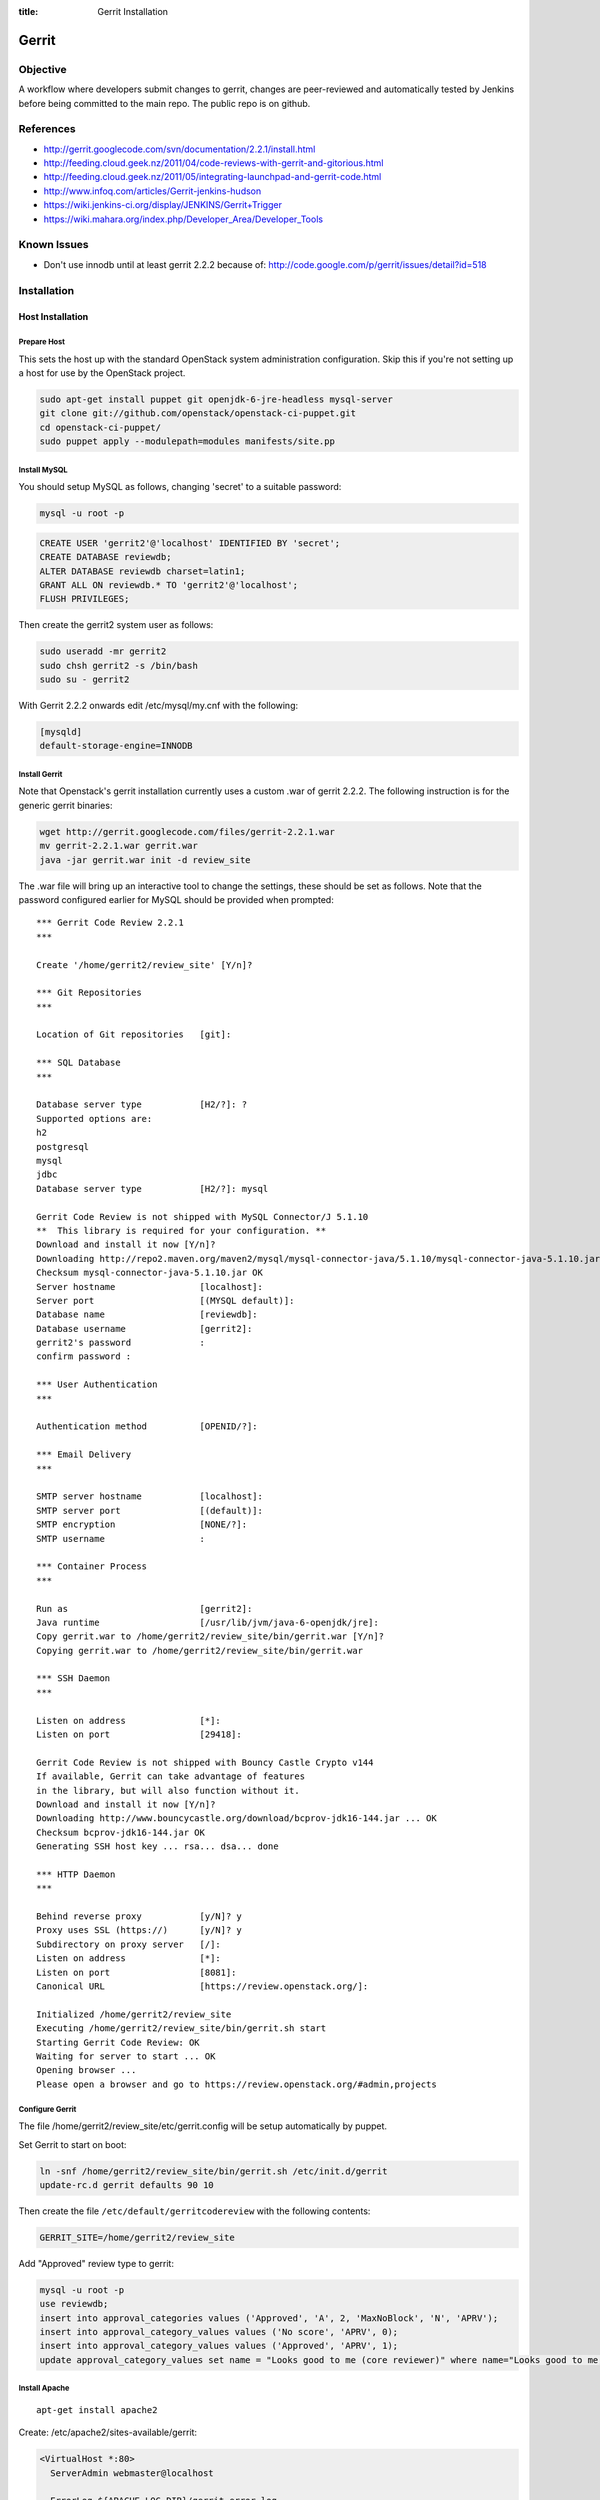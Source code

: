 :title: Gerrit Installation

Gerrit
######

Objective
*********

A workflow where developers submit changes to gerrit, changes are
peer-reviewed and automatically tested by Jenkins before being
committed to the main repo.  The public repo is on github.

References
**********

* http://gerrit.googlecode.com/svn/documentation/2.2.1/install.html
* http://feeding.cloud.geek.nz/2011/04/code-reviews-with-gerrit-and-gitorious.html
* http://feeding.cloud.geek.nz/2011/05/integrating-launchpad-and-gerrit-code.html
* http://www.infoq.com/articles/Gerrit-jenkins-hudson
* https://wiki.jenkins-ci.org/display/JENKINS/Gerrit+Trigger
* https://wiki.mahara.org/index.php/Developer_Area/Developer_Tools

Known Issues
************

* Don't use innodb until at least gerrit 2.2.2 because of:
  http://code.google.com/p/gerrit/issues/detail?id=518

Installation
************

Host Installation
=================

Prepare Host
------------
This sets the host up with the standard OpenStack system
administration configuration.  Skip this if you're not setting up a
host for use by the OpenStack project.

.. code-block:: bash

  sudo apt-get install puppet git openjdk-6-jre-headless mysql-server
  git clone git://github.com/openstack/openstack-ci-puppet.git
  cd openstack-ci-puppet/
  sudo puppet apply --modulepath=modules manifests/site.pp

Install MySQL
-------------
You should setup MySQL as follows, changing 'secret' to a suitable password:

.. code-block:: bash

  mysql -u root -p

.. code-block:: mysql

  CREATE USER 'gerrit2'@'localhost' IDENTIFIED BY 'secret';
  CREATE DATABASE reviewdb;
  ALTER DATABASE reviewdb charset=latin1;
  GRANT ALL ON reviewdb.* TO 'gerrit2'@'localhost';
  FLUSH PRIVILEGES;

Then create the gerrit2 system user as follows:

.. code-block:: bash

  sudo useradd -mr gerrit2
  sudo chsh gerrit2 -s /bin/bash
  sudo su - gerrit2

With Gerrit 2.2.2 onwards edit /etc/mysql/my.cnf with the following:

.. code-block:: ini

   [mysqld]
   default-storage-engine=INNODB

Install Gerrit
--------------

Note that Openstack's gerrit installation currently uses a custom .war of gerrit
2.2.2.  The following instruction is for the generic gerrit binaries:

.. code-block:: bash

  wget http://gerrit.googlecode.com/files/gerrit-2.2.1.war
  mv gerrit-2.2.1.war gerrit.war
  java -jar gerrit.war init -d review_site

The .war file will bring up an interactive tool to change the settings, these
should be set as follows. Note that the password configured earlier for MySQL
should be provided when prompted::

  *** Gerrit Code Review 2.2.1
  ***

  Create '/home/gerrit2/review_site' [Y/n]?

  *** Git Repositories
  ***

  Location of Git repositories   [git]:

  *** SQL Database
  ***

  Database server type           [H2/?]: ?
  Supported options are:
  h2
  postgresql
  mysql
  jdbc
  Database server type           [H2/?]: mysql

  Gerrit Code Review is not shipped with MySQL Connector/J 5.1.10
  **  This library is required for your configuration. **
  Download and install it now [Y/n]?
  Downloading http://repo2.maven.org/maven2/mysql/mysql-connector-java/5.1.10/mysql-connector-java-5.1.10.jar ... OK
  Checksum mysql-connector-java-5.1.10.jar OK
  Server hostname                [localhost]:
  Server port                    [(MYSQL default)]:
  Database name                  [reviewdb]:
  Database username              [gerrit2]:
  gerrit2's password             :
  confirm password :

  *** User Authentication
  ***

  Authentication method          [OPENID/?]:

  *** Email Delivery
  ***

  SMTP server hostname           [localhost]:
  SMTP server port               [(default)]:
  SMTP encryption                [NONE/?]:
  SMTP username                  :

  *** Container Process
  ***

  Run as                         [gerrit2]:
  Java runtime                   [/usr/lib/jvm/java-6-openjdk/jre]:
  Copy gerrit.war to /home/gerrit2/review_site/bin/gerrit.war [Y/n]?
  Copying gerrit.war to /home/gerrit2/review_site/bin/gerrit.war

  *** SSH Daemon
  ***

  Listen on address              [*]:
  Listen on port                 [29418]:

  Gerrit Code Review is not shipped with Bouncy Castle Crypto v144
  If available, Gerrit can take advantage of features
  in the library, but will also function without it.
  Download and install it now [Y/n]?
  Downloading http://www.bouncycastle.org/download/bcprov-jdk16-144.jar ... OK
  Checksum bcprov-jdk16-144.jar OK
  Generating SSH host key ... rsa... dsa... done

  *** HTTP Daemon
  ***

  Behind reverse proxy           [y/N]? y
  Proxy uses SSL (https://)      [y/N]? y
  Subdirectory on proxy server   [/]:
  Listen on address              [*]:
  Listen on port                 [8081]:
  Canonical URL                  [https://review.openstack.org/]:

  Initialized /home/gerrit2/review_site
  Executing /home/gerrit2/review_site/bin/gerrit.sh start
  Starting Gerrit Code Review: OK
  Waiting for server to start ... OK
  Opening browser ...
  Please open a browser and go to https://review.openstack.org/#admin,projects

Configure Gerrit
----------------

The file /home/gerrit2/review_site/etc/gerrit.config will be setup automatically
by puppet.

Set Gerrit to start on boot:

.. code-block:: bash

  ln -snf /home/gerrit2/review_site/bin/gerrit.sh /etc/init.d/gerrit
  update-rc.d gerrit defaults 90 10

Then create the file ``/etc/default/gerritcodereview`` with the following
contents:

.. code-block:: ini

  GERRIT_SITE=/home/gerrit2/review_site

Add "Approved" review type to gerrit:

.. code-block:: mysql

  mysql -u root -p
  use reviewdb;
  insert into approval_categories values ('Approved', 'A', 2, 'MaxNoBlock', 'N', 'APRV');
  insert into approval_category_values values ('No score', 'APRV', 0);
  insert into approval_category_values values ('Approved', 'APRV', 1);
  update approval_category_values set name = "Looks good to me (core reviewer)" where name="Looks good to me, approved";

Install Apache
--------------
::

  apt-get install apache2

Create: /etc/apache2/sites-available/gerrit:

.. code-block:: apacheconf

  <VirtualHost *:80>
    ServerAdmin webmaster@localhost
  
    ErrorLog ${APACHE_LOG_DIR}/gerrit-error.log
  
    LogLevel warn
  
    CustomLog ${APACHE_LOG_DIR}/gerrit-access.log combined
  
    Redirect / https://review-dev.openstack.org/
  
  </VirtualHost>
  
  <IfModule mod_ssl.c>
  <VirtualHost _default_:443>
    ServerAdmin webmaster@localhost
  
    ErrorLog ${APACHE_LOG_DIR}/gerrit-ssl-error.log
  
    LogLevel warn
  
    CustomLog ${APACHE_LOG_DIR}/gerrit-ssl-access.log combined
  
    SSLEngine on
  
    SSLCertificateFile    /etc/ssl/certs/ssl-cert-snakeoil.pem
    SSLCertificateKeyFile /etc/ssl/private/ssl-cert-snakeoil.key
    #SSLCertificateChainFile /etc/apache2/ssl.crt/server-ca.crt
  
    <FilesMatch "\.(cgi|shtml|phtml|php)$">
        SSLOptions +StdEnvVars
    </FilesMatch>
    <Directory /usr/lib/cgi-bin>
        SSLOptions +StdEnvVars
    </Directory>
  
    BrowserMatch "MSIE [2-6]" \
        nokeepalive ssl-unclean-shutdown \
        downgrade-1.0 force-response-1.0
    # MSIE 7 and newer should be able to use keepalive
    BrowserMatch "MSIE [17-9]" ssl-unclean-shutdown
  
    RewriteEngine on
    RewriteCond %{HTTP_HOST} !review-dev.openstack.org
    RewriteRule ^.*$ https://review-dev.openstack.org/
  
        ProxyPassReverse / http://localhost:8081/
        <Location />
          Order allow,deny
          Allow from all
          ProxyPass http://localhost:8081/ retry=0
        </Location>
  
  
  </VirtualHost>
  </IfModule>

Run the following commands:

.. code-block:: bash

  a2enmod ssl proxy proxy_http rewrite
  a2ensite gerrit
  a2dissite default

Install Exim
------------
::

  apt-get install exim4
  dpkg-reconfigure exim4-config

Choose "internet site", otherwise select defaults

edit: /etc/default/exim4 ::

  QUEUEINTERVAL='5m'

GitHub Setup
============

Generate an SSH key for Gerrit for use on GitHub
------------------------------------------------
::

  sudo su - gerrit2
  gerrit2@gerrit:~$ ssh-keygen
  Generating public/private rsa key pair.
  Enter file in which to save the key (/home/gerrit2/.ssh/id_rsa):
  Created directory '/home/gerrit2/.ssh'.
  Enter passphrase (empty for no passphrase):
  Enter same passphrase again:

GitHub Configuration
--------------------

#. create openstack-gerrit user on github
#. add gerrit2 ssh public key to openstack-gerrit user
#. create gerrit team in openstack org on github with push/pull access
#. add openstack-gerrit to gerrit team in openstack org
#. add public master repo to gerrit team in openstack org
#. save github host key in known_hosts

::

  gerrit2@gerrit:~$ ssh git@github.com
  The authenticity of host 'github.com (207.97.227.239)' can't be established.
  RSA key fingerprint is 16:27:ac:a5:76:28:2d:36:63:1b:56:4d:eb:df:a6:48.
  Are you sure you want to continue connecting (yes/no)? yes
  Warning: Permanently added 'github.com,207.97.227.239' (RSA) to the list of known hosts.
  PTY allocation request failed on channel 0

You will also need to create the file ``github.secure.config`` in the gerrit2 user's home directory.  The contents of this are as follows:

.. code-block:: ini

  [github]
  username = guthub-user
  api_token = hexstring

The username should be the github username for gerrit to use when communicating
with github.  The api_token can be found in github's account setting for the
account.

Gerrit Replication to GitHub
----------------------------

The file ``review_site/etc/replication.config`` is needed with the following
contents:

.. code-block:: ini

  [remote "github"]
  url = git@github.com:${name}.git

Jenkins / Gerrit Integration
============================

Create a Jenkins User in Gerrit
-------------------------------

With the jenkins public key, as a gerrit admin user::

  cat jenkins.pub | ssh -p29418 review.openstack.org gerrit create-account --ssh-key - --full-name Jenkins jenkins

Create "CI Systems" group in gerrit, make jenkins a member

Create a Gerrit Git Prep Job in Jenkins
---------------------------------------

When gating trunk with Jenkins, we want to test changes as they will
appear once merged by Gerrit, but the gerrit trigger plugin will, by
default, test them as submitted.  If HEAD moves on while the change is
under review, it may end up getting merged with HEAD, and we want to
test the result.

To do that, make sure the "Hudson Template Project plugin" is
installed, then set up a new job called "Gerrit Git Prep", and add a
shell command build step (no other configuration)::

  #!/bin/sh -x
  git checkout $GERRIT_BRANCH
  git reset --hard remotes/origin/$GERRIT_BRANCH
  git merge FETCH_HEAD
  CODE=$?
  if [ ${CODE} -ne 0 ]; then
    git reset --hard remotes/origin/$GERRIT_BRANCH
    exit ${CODE}
  fi

Later, we will configure Jenkins jobs that we want to behave this way
to use this build step.

Auto Review Expiry
==================

Puppet automatically installs a daily cron job called ``expire_old_reviews.py``
onto the gerrit servers.  This script follows two rules:

 #. If the review hasn't been touched in 2 weeks, mark as abandoned.
 #. If there is a negative review and it hasn't been touched in 1 week, mark as
    abandoned.

If your review gets touched by either of these rules it is possible to
unabandon a review on the gerrit web interface.

Launchpad Sync
==============

The launchpad user sync process consists of two scripts which are in
openstack/openstack-ci on github: sync_launchpad_gerrit.py and
insert_gerrit.py.

Both scripts should be run as gerrit2 on review.openstack.org

sync_launchpad_users.py runs and creates a python pickle file, users.pickle,
with all of the user and group information. This is a long process. (12
minutes)

insert_gerrit.py reads the pickle file and applies it to the MySQL database.
The gerrit caches must then be flushed.

Depends
-------
::

  apt-get install python-mysqldb python-openid python-launchpadlib

Keys
----

The key for the launchpad sync user is in ~/.ssh/launchpad_rsa. Connecting
to Launchpad requires oauth authentication - so the first time
sync_launchpad_gerrit.py is run, it will display a URL. Open this URL in a
browser and log in to launchpad as the hudson-openstack user. Subsequent
runs will run with cached credentials.

Running
-------
::

  cd openstack-ci
  git pull
  python sync_launchpad_gerrit.py
  python insert_gerrit.py
  ssh -i /home/gerrit2/.ssh/launchpadsync_rsa -p29418 review.openstack.org gerrit flush-caches

Gerrit IRC Bot
==============

Installation
------------

Ensure there is an up-to-date checkout of openstack-ci in ~gerrit2.

::

  apt-get install python-irclib python-daemon
  cp ~gerrit2/openstack-ci/gerritbot.init /etc/init.d
  chmod a+x /etc/init.d/gerritbot
  update-rc.d gerritbot defaults
  su - gerrit2
  ssh-keygen -f /home/gerrit2/.ssh/gerritbot_rsa

As a Gerrit admin, create a user for gerritbot::

  cat ~gerrit2/.ssh/gerritbot_rsa | ssh -p29418 gerrit.openstack.org gerrit create-account --ssh-key - --full-name GerritBot gerritbot

Configure gerritbot, including which events should be announced in the
gerritbot.config file:

.. code-block:: ini

  [ircbot]
  nick=NICNAME
  pass=PASSWORD
  server=irc.freenode.net
  channel=openstack-dev
  port=6667

  [gerrit]
  user=gerritbot
  key=/home/gerrit2/.ssh/gerritbot_rsa
  host=review.openstack.org
  port=29418
  events=patchset-created, change-merged, x-vrif-minus-1, x-crvw-minus-2

Register an account with NickServ on FreeNode, and put the account and
password in the config file.

::

  sudo /etc/init.d/gerritbot start

Launchpad Bug Integration
=========================

In addition to the hyperlinks provided by the regex in gerrit.config,
we use a Gerrit hook to update Launchpad bugs when changes referencing
them are applied.

Installation
------------

Ensure an up-to-date checkout of openstack-ci is in ~gerrit2.

::

  apt-get install python-pyme
  cp ~gerrit2/gerrit-hooks/change-merged ~gerrit2/review_site/hooks/

Create a GPG and register it with Launchpad::

  gerrit2@gerrit:~$ gpg --gen-key
  gpg (GnuPG) 1.4.11; Copyright (C) 2010 Free Software Foundation, Inc.
  This is free software: you are free to change and redistribute it.
  There is NO WARRANTY, to the extent permitted by law.

  Please select what kind of key you want:
     (1) RSA and RSA (default)
     (2) DSA and Elgamal
     (3) DSA (sign only)
     (4) RSA (sign only)
  Your selection?
  RSA keys may be between 1024 and 4096 bits long.
  What keysize do you want? (2048)
  Requested keysize is 2048 bits
  Please specify how long the key should be valid.
           0 = key does not expire
        <n>  = key expires in n days
        <n>w = key expires in n weeks
        <n>m = key expires in n months
        <n>y = key expires in n years
  Key is valid for? (0)
  Key does not expire at all
  Is this correct? (y/N) y

  You need a user ID to identify your key; the software constructs the user ID
  from the Real Name, Comment and Email Address in this form:
      "Heinrich Heine (Der Dichter) <heinrichh@duesseldorf.de>"

  Real name: Openstack Gerrit
  Email address: review@openstack.org
  Comment:
  You selected this USER-ID:
      "Openstack Gerrit <review@openstack.org>"

  Change (N)ame, (C)omment, (E)mail or (O)kay/(Q)uit? o
  You need a Passphrase to protect your secret key.

  gpg: gpg-agent is not available in this session
  You don't want a passphrase - this is probably a *bad* idea!
  I will do it anyway.  You can change your passphrase at any time,
  using this program with the option "--edit-key".

  We need to generate a lot of random bytes. It is a good idea to perform
  some other action (type on the keyboard, move the mouse, utilize the
  disks) during the prime generation; this gives the random number
  generator a better chance to gain enough entropy.

  gpg: /home/gerrit2/.gnupg/trustdb.gpg: trustdb created
  gpg: key 382ACA7F marked as ultimately trusted
  public and secret key created and signed.

  gpg: checking the trustdb
  gpg: 3 marginal(s) needed, 1 complete(s) needed, PGP trust model
  gpg: depth: 0  valid:   1  signed:   0  trust: 0-, 0q, 0n, 0m, 0f, 1u
  pub   2048R/382ACA7F 2011-07-26
          Key fingerprint = 21EF 7F30 C281 F61F 44CD  EC48 7424 9762 382A CA7F
  uid                  Openstack Gerrit <review@openstack.org>
  sub   2048R/95F6FA4A 2011-07-26

  gerrit2@gerrit:~$ gpg --send-keys --keyserver keyserver.ubuntu.com 382ACA7F
  gpg: sending key 382ACA7F to hkp server keyserver.ubuntu.com

Log into the Launchpad account and add the GPG key to the account.

Adding New Projects
*******************

Creating a Project in Gerrit
============================

Using ssh key of a gerrit admin (you)::

  ssh -p 29418 review.openstack.org gerrit create-project --name openstack/PROJECT

If the project is an API project (eg, image-api), we want it to share
some extra permissions that are common to all API projects (eg, the
OpenStack documentation coordinators can approve changes, see
:ref:`acl`).  Run the following command to reparent the project if it
is an API project::

  ssh -p 29418 gerrit.openstack.org gerrit set-project-parent --parent API-Projects openstack/PROJECT

Add yourself to the "Project Bootstrappers" group in Gerrit which will
give you permissions to push to the repo bypassing code review.

Do the initial push of the project with::

  git push ssh://USERNAME@review.openstack.org:29418/openstack/PROJECT.git HEAD:refs/heads/master
  git push --tags ssh://USERNAME@review.openstack.org:29418/openstack/PROJECT.git

Remove yourself from the "Project Bootstrappers" group, and then set
the access controls as specified in :ref:`acl`.

Have Jenkins Monitor a Gerrit Project
=====================================

In jenkins, under source code management:

* select git

  * url: ssh://jenkins@review.openstack.org:29418/openstack/project.git
  * click "advanced"

    * refspec: $GERRIT_REFSPEC
    * branches: origin/$GERRIT_BRANCH
    * click "advanced"

      * choosing stragety: gerrit trigger

* select gerrit event under build triggers:

  * Trigger on Comment Added

    * Approval Category: APRV
    * Approval Value: 1

  * plain openstack/project
  * path **

* Select "Add build step" under "Build"

  * select "Use builders from another project"
  * Template Project: "Gerrit Git Prep"
  * make sure this build step is the first in the sequence

Create a Project in GitHub
==========================

As a github openstack admin:

* Visit https://github.com/organizations/openstack
* Click New Repository
* Visit the gerrit team admin page
* Add the new repository to the gerrit team

Pull requests can not be disabled for a project in Github, so instead
we have a script that runs from cron to close any open pull requests
with instructions to use Gerrit.

* Edit openstack/openstack-ci-puppet:manifests/site.pp

and add the project to the list of github projects in the gerrit class
for the gerrit.openstack.org node.

Migrating a Project from bzr
============================

Add the bzr PPA and install bzr-fastimport:

  add-apt-repository ppa:bzr/ppa
  apt-get update
  apt-get install bzr-fastimport

Doing this from the bzr PPA is important to ensure at least version 0.10 of
bzr-fastimport.

Clone the git-bzr-ng from termie:

  git clone https://github.com/termie/git-bzr-ng.git

In git-bzr-ng, you'll find a script, git-bzr. Put it somewhere in your path.
Then, to get a git repo which contains the migrated bzr branch, run:

  git bzr clone lp:${BRANCHNAME} ${LOCATION}

So, for instance, to do glance, you would do:

  git bzr clone lp:glance glance

And you will then have a git repo of glance in the glance dir. This git repo
is now suitable for uploading in to gerrit to become the new master repo.

Project Config
==============

There are a few options which need to be enabled on the project in the Admin
interface.

* Merge Strategy should be set to "Merge If Necessary"
* "Automatically resolve conflicts" should be enabled
* "Require Change-Id in commit message" should be enabled
* "Require a valid contributor agreement to upload" should be enabled

Optionally, if the PTL agrees to it:

* "Require the first line of the commit to be 50 characters or less" should
  be enabled.

.. _acl:

Access Controls
***************

High level goals:

#. Anonymous users can read all projects.
#. All registered users can perform informational code review (+/-1)
   on any project.
#. Jenkins can perform verification (blocking or approving: +/-1).
#. All registered users can create changes.
#. The OpenStack Release Manager and Jenkins can tag releases (push
   annotated tags).
#. Members of $PROJECT-core group can perform full code review
   (blocking or approving: +/- 2), and submit changes to be merged.
#. Members of openstack-release (Release Manager and PTLs), and
   $PROJECT-drivers (PTL and release minded people) exclusively can
   perform full code review (blocking or approving: +/- 2), and submit
   changes to be merged on milestone-proposed branches.
#. Full code review (+/- 2) of API projects should be available to the
   -core group of the corresponding implementation project as well as to
   the OpenStack Documentation Coordinators.
#. Full code review of stable branches should be available to the
   -core group of the project as well as the openstack-stable-maint
   group.

To manage API project permissions collectively across projects, API
projects are reparented to the "API-Projects" meta-project instead of
"All-Projects".  This causes them to inherit permissions from the
API-Projects project (which, in turn, inherits from All-Projects).

These permissions try to achieve the high level goals::

  All Projects (metaproject):
    refs/*
      read: anonymous
      push annotated tag: release managers, ci tools, project bootstrappers
      forge author identity: registered users
      forge committer identity: project bootstrappers
      push (w/ force push): project bootstrappers
      create reference: project bootstrappers, release managers
      push merge commit: project bootstrappers

    refs/for/refs/*
      push: registered users

    refs/heads/*
      label code review:
        -1/+1: registered users
        -2/+2: project bootstrappers
      label verified:
        -1/+1: ci tools
        -1/+1: project bootstrappers
      label approved 0/+1: project bootstrappers
      submit: ci tools
      submit: project bootstrappers

    refs/heads/milestone-proposed
      label code review (exclusive):
        -2/+2 openstack-release
        -1/+1 registered users
      label approved (exclusive): 0/+1: openstack-release
      owner: openstack-release

    refs/heads/stable/*
      label code review (exclusive):
        -2/+2 opestack-stable-maint
        -1/+1 registered users
      label approved (exclusive): 0/+1: opestack-stable-maint

    refs/meta/config
      read: project owners

  API Projects (metaproject):
    refs/*
      owner: Administrators

    refs/heads/*
      label code review -2/+2: openstack-doc-core
      label approved 0/+1: openstack-doc-core

  project foo:
    refs/*
      owner: Administrators

    refs/heads/*
      label code review -2/+2: foo-core
      label approved 0/+1: foo-core

    refs/heads/milestone-proposed
      label code review -2/+2: foo-drivers
      label approved 0/+1: foo-drivers

Renaming a Project
******************

Renaming a project is not automated and is disruptive to developers,
so it should be avoided.  Allow for an hour of downtime for the
project in question, and about 10 minutes of downtime for all of
Gerrit.  All Gerrit changes, merged and open, will carry over, so
in-progress changes do not need to be merged before the move.

To rename a project:

#. Make it inacessible by editing the Access pane.  Add a "read" ACL
   for "Administrators", and mark it "exclusive".  Be sure to save
   changes.

#. Update the database::

     update account_project_watches
     set project_name = "openstack/OLD"
     where project_name = "openstack/NEW";

     update changes
     set dest_project_name = "openstack/OLD"
     where dest_project_name = "openstack/NEW";

#. Wait for Jenkins to be idle (or take it offline)

#. Stop Gerrit and move the Git repository::

     /etc/init.d/gerrit stop
     cd /home/gerrit2/review_site/git/openstack/
     mv OLD.git/ NEW.git
     /etc/init.d/gerrit start

#. (Bring Jenkins online if need be)

#. Rename the project in GitHub

#. Update Jenkins jobs te reference the new name.  Rename the jobs
   themselves as appropriate

#. Remove the read access ACL you set in the first step from project

#. Submit a change that updates .gitreview with the new location of the
   project

Developers will either need to re-clone a new copy of the repository,
or manually update their remotes.

Adding A New Project On The Command Line
****************************************

All of the steps involved in adding a new project to Gerrit can be
accomplished via the commandline, with the exception of creating a new repo
on github and adding the jenkins jobs.

First of all, add the .gitreview file to the repo that will be added. Then,
assuming an ssh config alias of `review` for the gerrit instance, as a person
in the Project Bootstrappers group::

     ssh review gerrit create-project --name openstack/$PROJECT
     git review -s
     git push gerrit HEAD:refs/heads/master
     git push --tags gerrit

At this point, the branch contents will be in gerrit, and the project config
settings and ACLs need to be set. These are maintained in a special branch
inside of git in gerrit. Check out the branch from git::

     git fetch gerrit +refs/meta/*:refs/remotes/gerrit-meta/*
     git checkout -b config remotes/gerrit-meta/config

There will be two interesting files, `groups` and `project.config`. `groups`
contains UUIDs and names of groups that will be referenced in
`project.config`. There is a helper script in the openstack-ci repo called
`get_group_uuid.py` which will fetch the UUID for a given group. For
$PROJECT-core and $PROJECT-drivers::

      openstack-ci/gerrit/get_group_uuid.py $GROUP_NAME

And make entries in `groups` for each one of them. Next, edit
`project.config` to look like::

      [access "refs/*"]
              owner = group Administrators
      [receive]
              requireChangeId = true
              requireContributorAgreement = true
      [submit]
              mergeContent = true
      [access "refs/heads/*"]
              label-Code-Review = -2..+2 group $PROJECT-core
              label-Approved = +0..+1 group $PROJECT-core
      [access "refs/heads/milestone-proposed"]
              label-Code-Review = -2..+2 group $PROJECT-drivers
              label-Approved = +0..+1 group $PROJECT-drivers

Replace $PROJECT with the name of the project.

Finally, commit the changes and push the config back up to Gerrit::

      git commit -m "Initial project config"
      git push gerrit HEAD:refs/meta/config
